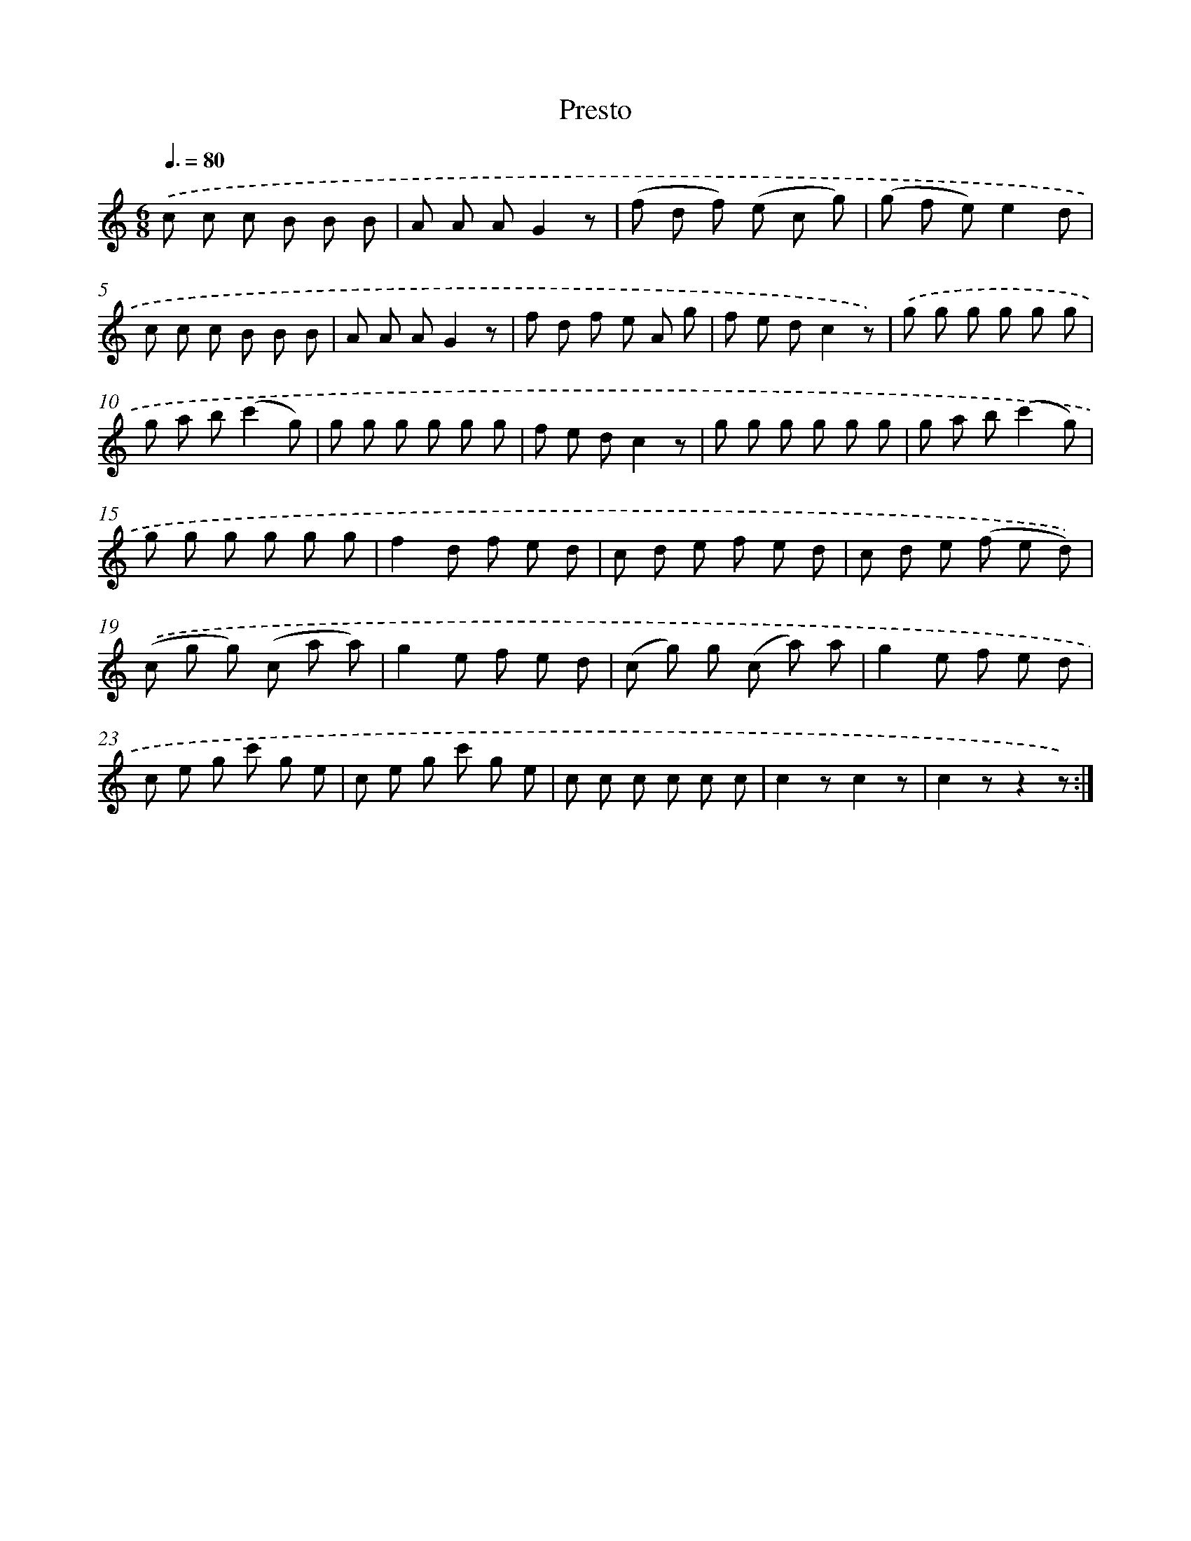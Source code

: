 X: 14851
T: Presto
%%abc-version 2.0
%%abcx-abcm2ps-target-version 5.9.1 (29 Sep 2008)
%%abc-creator hum2abc beta
%%abcx-conversion-date 2018/11/01 14:37:48
%%humdrum-veritas 2225326114
%%humdrum-veritas-data 1312529808
%%continueall 1
%%barnumbers 0
L: 1/8
M: 6/8
Q: 3/8=80
K: C clef=treble
.('c c c B B B |
A A AG2z |
(f d f) (e c g) |
(g f e)e2d |
c c c B B B |
A A AG2z |
f d f e A g |
f e dc2z) |
.('g g g g g g |
g a b(c'2g) |
g g g g g g |
f e dc2z |
g g g g g g |
g a b(c'2g) |
g g g g g g |
f2d f e d |
c d e f e d |
c d e (f e d)) |
.('(c g g) (c a a) |
g2e f e d |
(c g) g (c a) a |
g2e f e d |
c e g c' g e |
c e g c' g e |
c c c c c c |
c2zc2z |
c2zz2z) :|]
